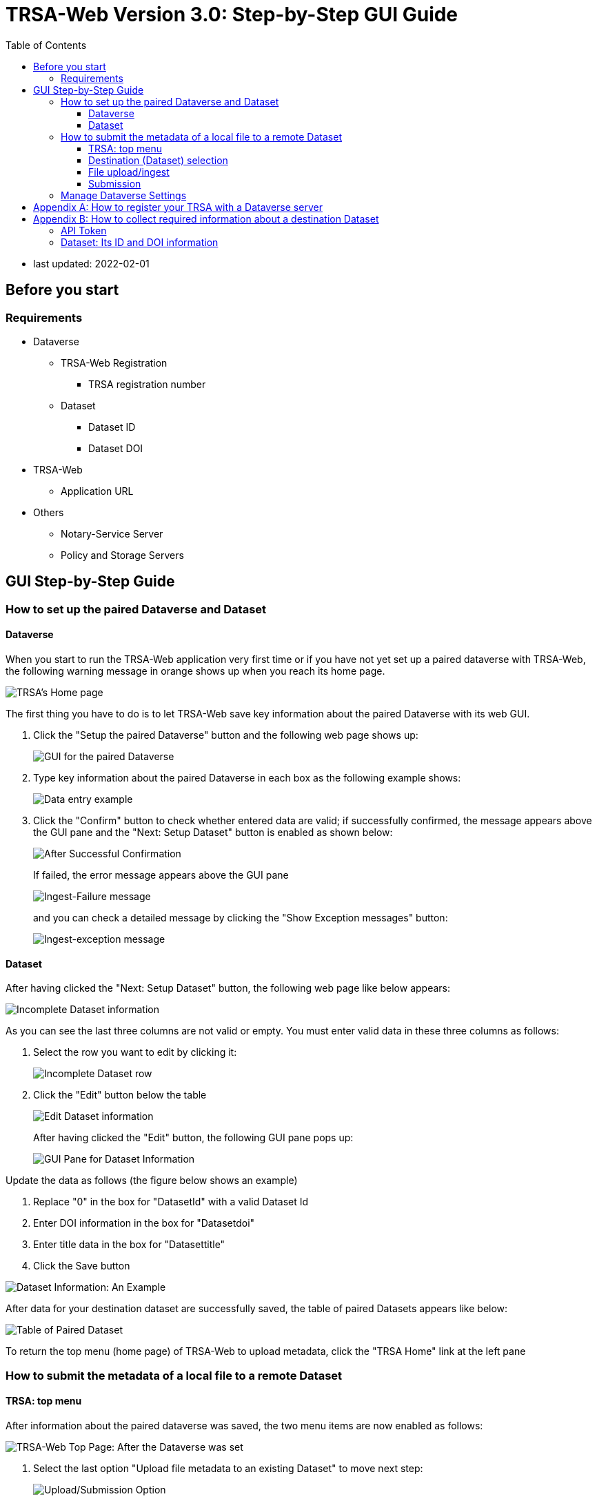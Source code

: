 = TRSA-Web Version 3.0: Step-by-Step GUI Guide
:toc: right 
:toclevels: 3
:imagesdir: sbsg_image


:figure-caption: Figure 

* last updated: 2022-02-01

== Before you start 

=== Requirements 

* Dataverse

** TRSA-Web Registration
*** TRSA registration number

** Dataset
*** Dataset ID
*** Dataset DOI

* TRSA-Web
** Application URL 

* Others 
** Notary-Service Server
** Policy and Storage Servers  

== GUI Step-by-Step Guide

=== How to set up the paired Dataverse and Dataset 

==== Dataverse

When you start to run the TRSA-Web application very first time or if you have not yet set up a paired dataverse with TRSA-Web, the following warning message in orange shows up when you reach its home page.

image::00_top-page.png[TRSA's Home page]

The first thing you have to do is to let TRSA-Web save key information about the paired Dataverse with its web GUI.

. Click the "Setup the paired Dataverse" button and the following web page shows up:
+
image::01_dv-info-setup.png[GUI for the paired Dataverse]
+
. Type key information about the paired Dataverse in each box as the following example shows: 
+
image::02_after_dv_data_entered.png[Data entry example]
+
. Click the "Confirm" button to check whether entered data are valid; if successfully confirmed, the message appears above the GUI pane and the "Next: Setup Dataset" button is enabled as shown below:
+
image::03_after_dv_confirmation.png[After Successful Confirmation]
+
If failed, the error message appears above the GUI pane
+
image::ingest-failure-error-message.png[Ingest-Failure message]
+
and you can check a detailed message by clicking the "Show Exception messages" button:
+
image::ingest-failure-show-exception-messages.png[Ingest-exception message]



==== Dataset 

After having clicked the "Next: Setup Dataset" button, the following web page like below appears: 

image::04_fill_dataset_data.png[Incomplete Dataset information]

As you can see the last three columns are not valid or empty.  You must enter valid data in these three columns as follows:

. Select the row you want to edit by clicking it:
+
image::05_select_dataset.png[Incomplete Dataset row]
+
. Click the "Edit" button below the table 
+
image::04_fill_dataset_data.png[Edit Dataset information]
+
After having clicked the "Edit" button, the following GUI pane pops up: 
+
image::06_edit_dataset_data_gui.png[GUI Pane for Dataset Information]

Update the data as follows (the figure below shows an example)

. Replace "0" in the box for "DatasetId" with a valid Dataset Id 
. Enter DOI information in the box for "Datasetdoi"
. Enter title data in the box for "Datasettitle"
. Click the Save button

image::07_dataset_data_entered.png[Dataset Information: An Example]

After data for your destination dataset are successfully saved, the table of paired Datasets appears like below:

image::08_after_dataset_data_supplied.png[Table of Paired Dataset]

To return the top menu (home page) of TRSA-Web to upload metadata, click the "TRSA Home" link at the left pane



=== How to submit the metadata of a local file to a remote Dataset


==== TRSA: top menu 
After information about the paired dataverse was saved, the two menu items are now enabled as follows:

image::09_trsa-top-page-after-dv-setting.png[TRSA-Web Top Page: After the Dataverse was set]

. Select the last option "Upload file metadata to an existing Dataset" to move next step:
+
image::10_select_upload_menu.png[Upload/Submission Option]

==== Destination (Dataset) selection
Before submitting the metadata of a local file, you must select its destination (Dataset) from the table of saved Datasets:

. click the "Select" button of your choice (row) and file-upload page appears next: 

image::11_select_destination_dataset.png[Table of Saved Datasets]

==== File upload/ingest

. Click the "CHOOSE" button from the file-upload pane as follows: 
+
image::12_upload-ingest-page.png[Upload and Ingest Page]
+
. Select a local file from the pop-up file-selector: 
+
image::13_select_file.png[file selection: an example]
+
. click the "Ingest the uploaded file" button: 
+
image::14_after_file_selection.png[ingest]
+
If the selected file was successfully uploaded, a success messages appears above the pane and "go to Submission page" button is enabled as shown below:
+
. click the "go to Submission page" button
+
image::15_after_successful_ingest.png[After the Ingest request was successful]

==== Submission 

Before submission, the current selection of the Notary Service is shown as follows: 

. Click the "save Notary Service designation" button 
+
image::16_submission_page.png[Submission Page]
+
If the above Notary-Service setting was successfully saved, the success message is displayed and the submission pane appears as shown below: 
+
image::17_after_save_NS_dest.png[submission pane]
+
. click the "Submit Metadata" button to send the metadata to the pre-selected Dataset: 
+
image::18_before_submission.png[before submission]
+
If the above submission request was successful, the success message appears on the page as follows:
+
image::19_after_successful_submission.png[after submission]

=== Manage Dataverse Settings 
After you have saved at least one destination Dataset with TRSA-Web, you may want to manage (modify/add/delete) a saved Dataset; you can manage the saved datasets as follows: 

. Click the "TRSA Home" Link of the left Menu Box to return to the top page
. Click the "Manage the destination datasets" button from the top menu 

Or 

. Click the "Manage Dataverse Settings of left Menu Box"

Either way, the following page appears: 

image::20_manage-dv-settings.png[Manage Dataverse Settings Link]

* To add a new Dataset, click the "+ Create" button:
* To modify an existing Dataset, click its row and click the "Edit" button 
* To delete an existing Dataset, click its row and click the "Delete" button

== Appendix A: How to register your TRSA with a Dataverse server

. Log in the Dataverse server with an Admin-level credentials [a non-Admin-level account does not show the following "dashboard" option]

image::21_login-link.png[Log-in Link]
+
. Click and open the pulldown menu:
+
image::22_dashboard-pointed.png[Menu: Dashboard]
+
. Click the Dashboard; the Dashboard page appears
+
image::23_dashboard-top-menu.png[Dashboard Page]
+
. Click the "Manage TRSAs" button; the TRSA registry table appears: 
+
image::24_trsa-registry-table-empty.jpeg[TRSA Registry Table: An Example]
+
. Click "+ Create" Button to register your TRSA; The data entry pane pops up as follows: 
+
image::25_trsa-registry-gui.png[Data Entry Pop-up]
+
. Type data in each entry box
. Click the calendar icon for each time-entry box to set start/expire times
. Click the "Save" button 

== Appendix B: How to collect required information about a destination Dataset
=== API Token 

. Log in the Dataverse server
+
image::21_login-link.png[Log-in Link]
+
. Click and open the pulldown menu
+
image::26_api-token-pointed.png[Menu: API Token]
+
. Click the API Token option
+
image::27_api-token-masked.png[API-token page: An Example]


=== Dataset: Its ID and DOI information 

. Retrieve the target Dataset and show its top page as follows: 
+
image::28_dataset-top-page.png[Dataset Page: An Example]
+
. Click the "Metadata" tab and the value for "Dataset Persistent ID" is the required DOI information 
+
image::29_dataset-page-metadata-tab.png[Dataset Page: Metadata Tab]
+
. Click the "Export Metadata" button and select "JSON" as shown below: 
+
image::30_how-to-show-datasetId.png[JSON Option]
+
[Depending upon your browser settings,] a downloaded JSON file is rendered in a new tab as shown below.
. Find the value for the keys: "datasetI" and "datasetPersistentId" from the returned JSON object
+
image::31_datasetId-in-json.png[DatasetId and DOI data]


